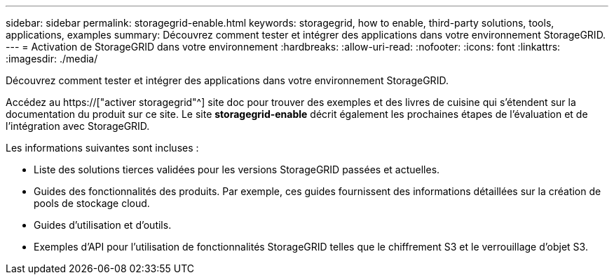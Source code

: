 ---
sidebar: sidebar 
permalink: storagegrid-enable.html 
keywords: storagegrid, how to enable, third-party solutions, tools, applications, examples 
summary: Découvrez comment tester et intégrer des applications dans votre environnement StorageGRID. 
---
= Activation de StorageGRID dans votre environnement
:hardbreaks:
:allow-uri-read: 
:nofooter: 
:icons: font
:linkattrs: 
:imagesdir: ./media/


[role="lead"]
Découvrez comment tester et intégrer des applications dans votre environnement StorageGRID.

Accédez au https://["activer storagegrid"^] site doc pour trouver des exemples et des livres de cuisine qui s'étendent sur la documentation du produit sur ce site. Le site *storagegrid-enable* décrit également les prochaines étapes de l'évaluation et de l'intégration avec StorageGRID.

Les informations suivantes sont incluses :

* Liste des solutions tierces validées pour les versions StorageGRID passées et actuelles.
* Guides des fonctionnalités des produits. Par exemple, ces guides fournissent des informations détaillées sur la création de pools de stockage cloud.
* Guides d'utilisation et d'outils.
* Exemples d'API pour l'utilisation de fonctionnalités StorageGRID telles que le chiffrement S3 et le verrouillage d'objet S3.

